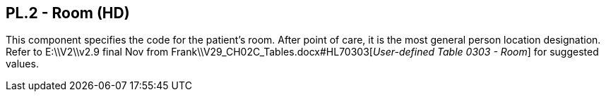 == PL.2 - Room (HD)

[datatype-definition]
This component specifies the code for the patient's room. After point of care, it is the most general person location designation. Refer to E:\\V2\\v2.9 final Nov from Frank\\V29_CH02C_Tables.docx#HL70303[_User-defined Table 0303 - Room_] for suggested values.


